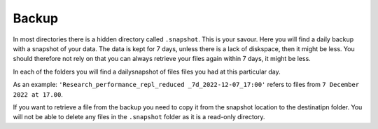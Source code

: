 Backup
======

In most directories there is a hidden directory called ``.snapshot``. This is your savour. Here you will find a daily backup with a snapshot of your data. The data is kept for 7 days, unless there is a lack of diskspace, then it might be less. You should therefore not rely on that you can always retrieve your files again within 7 days, it might be less.

.. image:: backup.png
   :alt: Scrrenshot of .snapshot folder 
   :align: center

In each of the folders you will find a dailysnapshot of files files you had at this particular day.

As an example: ``'Research_performance_repl_reduced _7d_2022-12-07_17:00'`` refers to files from ``7 December 2022 at 17.00``.

If you want to retrieve a file from the backup you need to copy it from the snapshot location to the destinatipn folder. You will not be able to delete any files in the ``.snapshot`` folder as it is a read-only directory.

